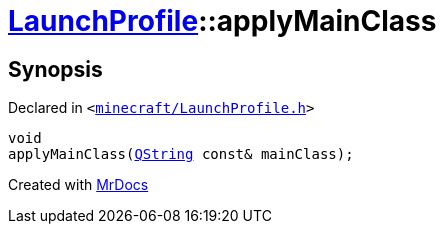 [#LaunchProfile-applyMainClass]
= xref:LaunchProfile.adoc[LaunchProfile]::applyMainClass
:relfileprefix: ../
:mrdocs:


== Synopsis

Declared in `&lt;https://github.com/PrismLauncher/PrismLauncher/blob/develop/minecraft/LaunchProfile.h#L48[minecraft&sol;LaunchProfile&period;h]&gt;`

[source,cpp,subs="verbatim,replacements,macros,-callouts"]
----
void
applyMainClass(xref:QString.adoc[QString] const& mainClass);
----



[.small]#Created with https://www.mrdocs.com[MrDocs]#
